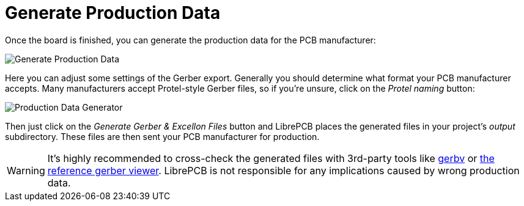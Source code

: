 [#gettingstarted-production-data]
= Generate Production Data

Once the board is finished, you can generate the production data for the PCB
manufacturer:

image:img/create_board_production_data.png[alt="Generate Production Data"]

Here you can adjust some settings of the Gerber export. Generally you should
determine what format your PCB manufacturer accepts. Many manufacturers accept
Protel-style Gerber files, so if you're unsure, click on the _Protel naming_
button:

image:img/create_board_production_data_generator.png[alt="Production Data Generator"]

Then just click on the _Generate Gerber & Excellon Files_ button and LibrePCB
places the generated files in your project's _output_ subdirectory. These
files are then sent your PCB manufacturer for production.

[WARNING]
====
It's highly recommended to cross-check the generated files with 3rd-party tools
like http://gerbv.geda-project.org[gerbv] or
https://gerber.ucamco.com/[the reference gerber viewer]. LibrePCB is not
responsible for any implications caused by wrong production data.
====
